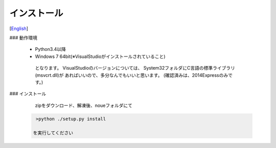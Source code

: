 =================
インストール
=================
[`English <../eng/02.install.rst>`_]


### 動作環境


 * Python3.4以降
 * Windows 7 64bit(※VisualStudioがインストールされていること)


  となります。
  VisualStudioのバージョンについては、
  System32フォルダにC言語の標準ライブラリ(msvcrt.dll)が
  あればいいので、多分なんでもいいと思います。
  (確認済みは、2014Expressのみです。)


### インストール


  zipをダウンロード、解凍後、noueフォルダにて

 .. code:: output

   >python ./setup.py install

  を実行してください




